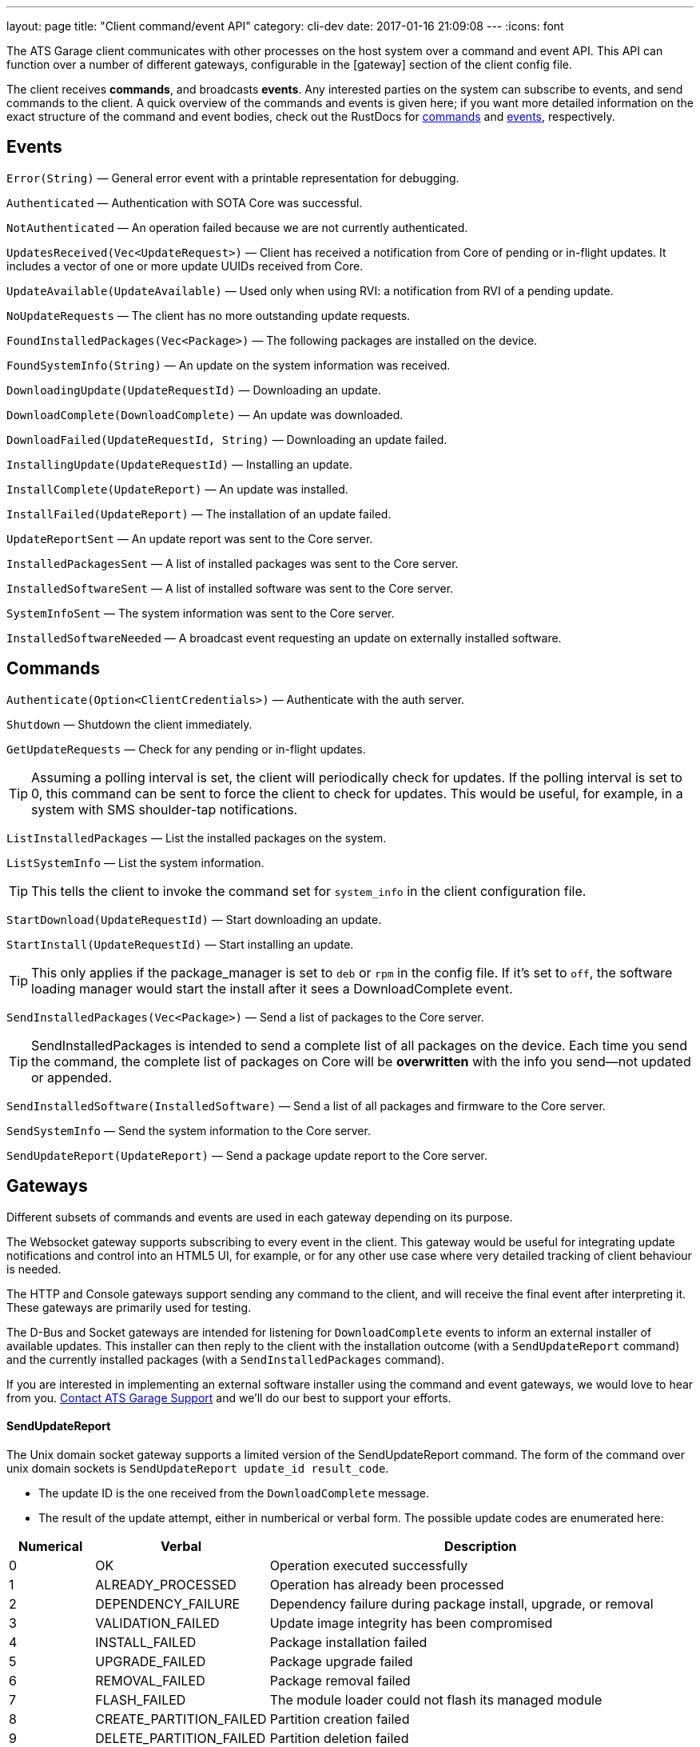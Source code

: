 ---
layout: page
title: "Client command/event API"
category: cli-dev
date: 2017-01-16 21:09:08
---
:icons: font


The ATS Garage client communicates with other processes on the host system over a command and event API. This API can function over a number of different gateways, configurable in the [gateway] section of the client config file.

The client receives *commands*, and broadcasts *events*. Any interested parties on the system can subscribe to events, and send commands to the client. A quick overview of the commands and events is given here; if you want more detailed information on the exact structure of the command and event bodies, check out the RustDocs for link:../gen_docs/client/sota/datatype/command/enum.Command.html[commands] and link:../gen_docs/client/sota/datatype/event/enum.Event.html[events], respectively.

== Events

`Error(String)` — General error event with a printable representation for debugging.

`Authenticated` — Authentication with SOTA Core was successful.

`NotAuthenticated` — An operation failed because we are not currently authenticated.

`UpdatesReceived(Vec<UpdateRequest>)` — Client has received a notification from Core of pending or in-flight updates. It includes a vector of one or more update UUIDs received from Core.

`UpdateAvailable(UpdateAvailable)` — Used only when using RVI: a notification from RVI of a pending update.

`NoUpdateRequests` — The client has no more outstanding update requests.

`FoundInstalledPackages(Vec<Package>)` — The following packages are installed on the device.

`FoundSystemInfo(String)` — An update on the system information was received.

`DownloadingUpdate(UpdateRequestId)` — Downloading an update.

`DownloadComplete(DownloadComplete)` — An update was downloaded.

`DownloadFailed(UpdateRequestId, String)` — Downloading an update failed.

`InstallingUpdate(UpdateRequestId)` — Installing an update.

`InstallComplete(UpdateReport)` — An update was installed.

`InstallFailed(UpdateReport)` — The installation of an update failed.

`UpdateReportSent` — An update report was sent to the Core server.

`InstalledPackagesSent` — A list of installed packages was sent to the Core server.

`InstalledSoftwareSent` — A list of installed software was sent to the Core server.

`SystemInfoSent` — The system information was sent to the Core server.

`InstalledSoftwareNeeded` — A broadcast event requesting an update on externally installed software.


== Commands

`Authenticate(Option<ClientCredentials>)` — Authenticate with the auth server.

`Shutdown` — Shutdown the client immediately.

`GetUpdateRequests` — Check for any pending or in-flight updates.

TIP: Assuming a polling interval is set, the client will periodically check for updates. If the polling interval is set to 0, this command can be sent to force the client to check for updates. This would be useful, for example, in a system with SMS shoulder-tap notifications.

`ListInstalledPackages` — List the installed packages on the system.

`ListSystemInfo` — List the system information.

TIP: This tells the client to invoke the command set for `system_info` in the client configuration file.

`StartDownload(UpdateRequestId)` — Start downloading an update.

`StartInstall(UpdateRequestId)` — Start installing an update.

TIP: This only applies if the package_manager is set to `deb` or `rpm` in the config file. If it's set to `off`, the software loading manager would start the install after it sees a DownloadComplete event.

`SendInstalledPackages(Vec<Package>)` — Send a list of packages to the Core server.

TIP: SendInstalledPackages is intended to send a complete list of all packages on the device. Each time you send the command, the complete list of packages on Core will be *overwritten* with the info you send—not updated or appended.

`SendInstalledSoftware(InstalledSoftware)` — Send a list of all packages and firmware to the Core server.

`SendSystemInfo` — Send the system information to the Core server.

`SendUpdateReport(UpdateReport)` — Send a package update report to the Core server.

== Gateways

Different subsets of commands and events are used in each gateway depending on its purpose.

The Websocket gateway supports subscribing to every event in the client. This gateway would be useful for integrating update notifications and control into an HTML5 UI, for example, or for any other use case where very detailed tracking of client behaviour is needed.

The HTTP and Console gateways support sending any command to the client, and will receive the final event after interpreting it. These gateways are primarily used for testing.

The D-Bus and Socket gateways are intended for listening for `DownloadComplete` events to inform an external installer of available updates. This installer can then reply to the client with the installation outcome (with a `SendUpdateReport` command) and the currently installed packages (with a `SendInstalledPackages` command).

If you are interested in implementing an external software installer using the command and event gateways, we would love to hear from you. link:mailto:support@atsgarage.com[Contact ATS Garage Support] and we'll do our best to support your efforts.

==== SendUpdateReport

The Unix domain socket gateway supports a limited version of the SendUpdateReport command. The form of the command over unix domain sockets is `SendUpdateReport update_id result_code`.

* The update ID is the one received from the `DownloadComplete` message.
* The result of the update attempt, either in numberical or verbal form. The possible update codes are enumerated here:

[cols="1,2,5",options="header"]
|===
| Numerical | Verbal | Description
|0  | OK | Operation executed successfully
|1  | ALREADY_PROCESSED | Operation has already been processed
|2  | DEPENDENCY_FAILURE | Dependency failure during package install, upgrade, or removal
|3  | VALIDATION_FAILED | Update image integrity has been compromised
|4  | INSTALL_FAILED | Package installation failed
|5  | UPGRADE_FAILED | Package upgrade failed
|6  | REMOVAL_FAILED | Package removal failed
|7  | FLASH_FAILED | The module loader could not flash its managed module
|8  | CREATE_PARTITION_FAILED | Partition creation failed
|9  | DELETE_PARTITION_FAILED | Partition deletion failed
|10 | RESIZE_PARTITION_FAILED | Partition resize failed
|11 | WRITE_PARTITION_FAILED | Partition write failed
|12 | PATCH_PARTITION_FAILED | Partition patching failed
|13 | USER_DECLINED | User declined the update
|14 | SOFTWARE_BLACKLISTED | Software was blacklisted
|15 | DISK_FULL | Ran out of disk space
|16 | NOT_FOUND | Software package not found
|17 | OLD_VERSION | Tried to downgrade to older version
|18 | INTERNAL_ERROR | SWM Internal integrity error
|19 | GENERAL_ERROR | Other error
|===

==== SendInstalledPackages command

The command syntax is:
----
SendInstalledPackages pkg1_name pkg1_version pkg2_name pkg2_version [...] pkgN_name pkgN_version
----

Note that the package version must be included for each package name, and neither the name nor version may contain spaces. Here is a valid example:

----
SendInstalledPackages gcc 7.63 Movie&MusicPlayer rc2-beta3 ECU9274927BF82-firmware gitID-2fab572
----
